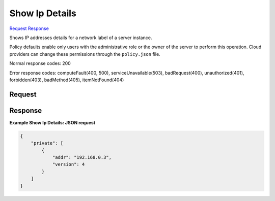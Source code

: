 
Show Ip Details
===============

`Request <GET_show_ip_details_v2.1_tenant_id_servers_server_id_ips_network_label_.rst#request>`__
`Response <GET_show_ip_details_v2.1_tenant_id_servers_server_id_ips_network_label_.rst#response>`__

.. rest_method:: GET /v2.1/{tenant_id}/servers/{server_id}/ips/{network_label}

Shows IP addresses details for a network label of a server instance.

Policy defaults enable only users with the administrative role or the owner of the server to perform this operation. Cloud providers can change these permissions through the ``policy.json`` file.



Normal response codes: 200

Error response codes: computeFault(400, 500), serviceUnavailable(503), badRequest(400),
unauthorized(401), forbidden(403), badMethod(405), itemNotFound(404)

Request
^^^^^^^

.. rest_parameters:: parameters.yaml

	- tenant_id: tenant_id
	- server_id: server_id
	- network_label: network_label







Response
^^^^^^^^





**Example Show Ip Details: JSON request**


.. code::

    {
        "private": [
            {
                "addr": "192.168.0.3",
                "version": 4
            }
        ]
    }
    

